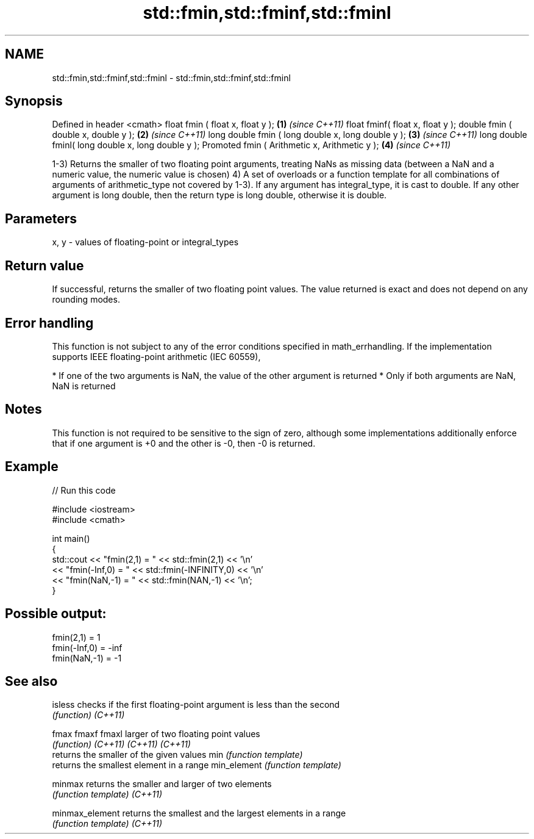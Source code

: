 .TH std::fmin,std::fminf,std::fminl 3 "2020.03.24" "http://cppreference.com" "C++ Standard Libary"
.SH NAME
std::fmin,std::fminf,std::fminl \- std::fmin,std::fminf,std::fminl

.SH Synopsis

Defined in header <cmath>
float fmin ( float x, float y );                   \fB(1)\fP \fI(since C++11)\fP
float fminf( float x, float y );
double fmin ( double x, double y );                \fB(2)\fP \fI(since C++11)\fP
long double fmin ( long double x, long double y ); \fB(3)\fP \fI(since C++11)\fP
long double fminl( long double x, long double y );
Promoted fmin ( Arithmetic x, Arithmetic y );      \fB(4)\fP \fI(since C++11)\fP

1-3) Returns the smaller of two floating point arguments, treating NaNs as missing data (between a NaN and a numeric value, the numeric value is chosen)
4) A set of overloads or a function template for all combinations of arguments of arithmetic_type not covered by 1-3). If any argument has integral_type, it is cast to double. If any other argument is long double, then the return type is long double, otherwise it is double.

.SH Parameters


x, y - values of floating-point or integral_types


.SH Return value

If successful, returns the smaller of two floating point values. The value returned is exact and does not depend on any rounding modes.

.SH Error handling

This function is not subject to any of the error conditions specified in math_errhandling.
If the implementation supports IEEE floating-point arithmetic (IEC 60559),

* If one of the two arguments is NaN, the value of the other argument is returned
* Only if both arguments are NaN, NaN is returned


.SH Notes

This function is not required to be sensitive to the sign of zero, although some implementations additionally enforce that if one argument is +0 and the other is -0, then -0 is returned.

.SH Example


// Run this code

  #include <iostream>
  #include <cmath>

  int main()
  {
      std::cout << "fmin(2,1)    = " << std::fmin(2,1) << '\\n'
                << "fmin(-Inf,0) = " << std::fmin(-INFINITY,0) << '\\n'
                << "fmin(NaN,-1) = " << std::fmin(NAN,-1) << '\\n';
  }

.SH Possible output:

  fmin(2,1)    = 1
  fmin(-Inf,0) = -inf
  fmin(NaN,-1) = -1


.SH See also



isless         checks if the first floating-point argument is less than the second
               \fI(function)\fP
\fI(C++11)\fP

fmax
fmaxf
fmaxl          larger of two floating point values
               \fI(function)\fP
\fI(C++11)\fP
\fI(C++11)\fP
\fI(C++11)\fP
               returns the smaller of the given values
min            \fI(function template)\fP
               returns the smallest element in a range
min_element    \fI(function template)\fP

minmax         returns the smaller and larger of two elements
               \fI(function template)\fP
\fI(C++11)\fP

minmax_element returns the smallest and the largest elements in a range
               \fI(function template)\fP
\fI(C++11)\fP




